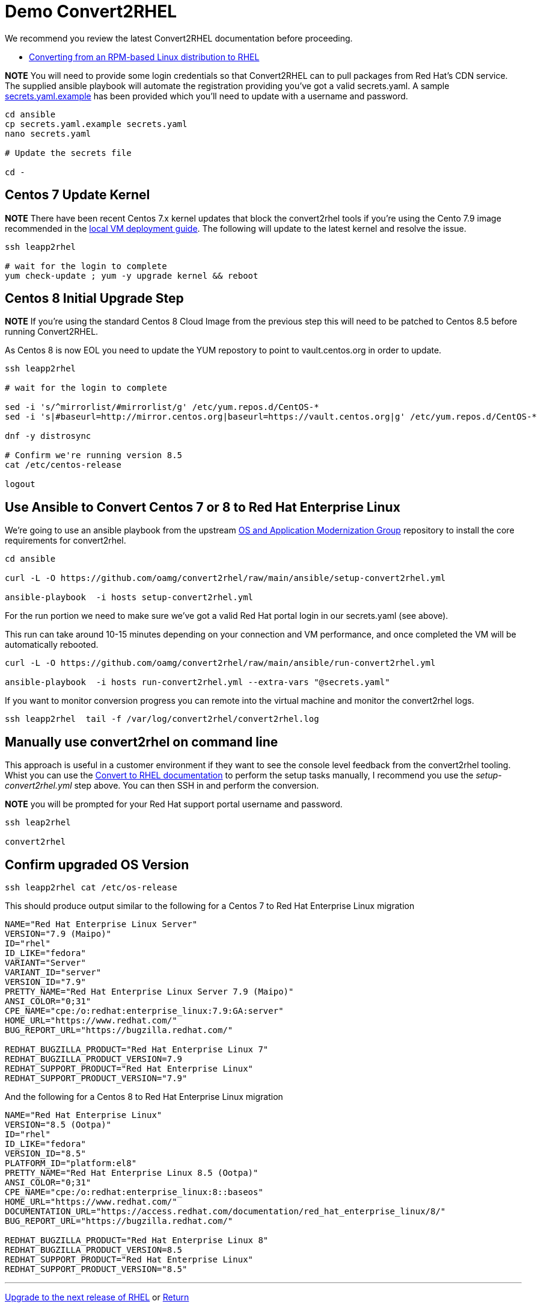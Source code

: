 = Demo Convert2RHEL

We recommend you review the latest Convert2RHEL documentation before proceeding.

- https://access.redhat.com/documentation/en-us/red_hat_enterprise_linux/8/html-single/converting_from_an_rpm-based_linux_distribution_to_rhel/index[Converting from an RPM-based Linux distribution to RHEL]


*NOTE* You will need to provide some login credentials so that Convert2RHEL can 
to pull packages from Red Hat's CDN service.  The supplied ansible playbook will automate the registration providing you've got a valid secrets.yaml.
A sample link:../ansible/secrets.yaml.example[secrets.yaml.example] has been provided which you'll need to update with a username
and password.

[source,bash]
----
cd ansible
cp secrets.yaml.example secrets.yaml
nano secrets.yaml

# Update the secrets file

cd -
----

== Centos 7 Update Kernel
*NOTE* There have been recent Centos 7.x kernel updates that block the convert2rhel tools if you're using the Cento 7.9 image recommended in the link:./Demo_VM.adoc[local VM deployment guide]. The following will update to the latest kernel and resolve the issue.

[source,bash]
----
ssh leapp2rhel

# wait for the login to complete
yum check-update ; yum -y upgrade kernel && reboot
----

== Centos 8 Initial Upgrade Step
*NOTE* If you're using the standard Centos 8 Cloud Image from the previous step this will need to be patched to Centos 8.5
before running Convert2RHEL.

As Centos 8 is now EOL you need to update the YUM repostory to point to vault.centos.org in order to update.

[source,bash]
----
ssh leapp2rhel

# wait for the login to complete

sed -i 's/^mirrorlist/#mirrorlist/g' /etc/yum.repos.d/CentOS-*
sed -i 's|#baseurl=http://mirror.centos.org|baseurl=https://vault.centos.org|g' /etc/yum.repos.d/CentOS-*

dnf -y distrosync

# Confirm we're running version 8.5
cat /etc/centos-release

logout
----

== Use Ansible to Convert Centos 7 or 8 to Red Hat Enterprise Linux

We're going to use an ansible playbook from the upstream https://github.com/oamg[OS and Application Modernization Group]
repository to install the core requirements for convert2rhel.

[source,bash]
----
cd ansible

curl -L -O https://github.com/oamg/convert2rhel/raw/main/ansible/setup-convert2rhel.yml

ansible-playbook  -i hosts setup-convert2rhel.yml 
----

For the run portion we need to make sure we've got a valid Red Hat portal login in our secrets.yaml (see above).

This  run can take around 10-15 minutes depending on your connection and VM performance, and once completed 
the VM will be automatically rebooted.

[source,bash]
----
curl -L -O https://github.com/oamg/convert2rhel/raw/main/ansible/run-convert2rhel.yml

ansible-playbook  -i hosts run-convert2rhel.yml --extra-vars "@secrets.yaml"

----

If you want to monitor conversion progress you can remote into the virtual machine and monitor
the convert2rhel logs.

[source,bash]
----

ssh leapp2rhel  tail -f /var/log/convert2rhel/convert2rhel.log
----

== Manually use convert2rhel on command line

This approach is useful in a customer environment if they want to see the console level
feedback from the convert2rhel tooling. Whist you can use the
link:https://access.redhat.com/documentation/en-us/red_hat_enterprise_linux/8/html-single/converting_from_an_rpm-based_linux_distribution_to_rhel/index[Convert to RHEL documentation]
 to perform the setup tasks manually, I recommend you use the 
_setup-convert2rhel.yml_ step above. You can then SSH in and perform the conversion.

*NOTE* you will be prompted for your Red Hat support portal username and password.

[source,bash]
----
ssh leap2rhel

convert2rhel
----


== Confirm upgraded OS Version

[source,bash]
----
ssh leapp2rhel cat /etc/os-release
----

This should produce output similar to the following for a Centos 7 to
Red Hat Enterprise Linux migration

----
NAME="Red Hat Enterprise Linux Server"
VERSION="7.9 (Maipo)"
ID="rhel"
ID_LIKE="fedora"
VARIANT="Server"
VARIANT_ID="server"
VERSION_ID="7.9"
PRETTY_NAME="Red Hat Enterprise Linux Server 7.9 (Maipo)"
ANSI_COLOR="0;31"
CPE_NAME="cpe:/o:redhat:enterprise_linux:7.9:GA:server"
HOME_URL="https://www.redhat.com/"
BUG_REPORT_URL="https://bugzilla.redhat.com/"

REDHAT_BUGZILLA_PRODUCT="Red Hat Enterprise Linux 7"
REDHAT_BUGZILLA_PRODUCT_VERSION=7.9
REDHAT_SUPPORT_PRODUCT="Red Hat Enterprise Linux"
REDHAT_SUPPORT_PRODUCT_VERSION="7.9"
----

And the following for a Centos 8 to
Red Hat Enterprise Linux migration

---- 
NAME="Red Hat Enterprise Linux"
VERSION="8.5 (Ootpa)"
ID="rhel"
ID_LIKE="fedora"
VERSION_ID="8.5"
PLATFORM_ID="platform:el8"
PRETTY_NAME="Red Hat Enterprise Linux 8.5 (Ootpa)"
ANSI_COLOR="0;31"
CPE_NAME="cpe:/o:redhat:enterprise_linux:8::baseos"
HOME_URL="https://www.redhat.com/"
DOCUMENTATION_URL="https://access.redhat.com/documentation/red_hat_enterprise_linux/8/"
BUG_REPORT_URL="https://bugzilla.redhat.com/"

REDHAT_BUGZILLA_PRODUCT="Red Hat Enterprise Linux 8"
REDHAT_BUGZILLA_PRODUCT_VERSION=8.5
REDHAT_SUPPORT_PRODUCT="Red Hat Enterprise Linux"
REDHAT_SUPPORT_PRODUCT_VERSION="8.5"
----

---
link:Demo_Leapp.adoc[Upgrade to the next release of RHEL] or
link:../README.adoc[Return]
